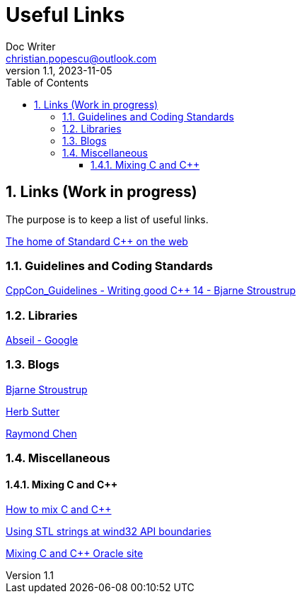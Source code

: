 = Useful Links
Doc Writer <christian.popescu@outlook.com>
v 1.1, 2023-11-05
:sectnums:
:toc:
:toclevels: 5
:pdf-page-size: A3

== Links (Work in progress)

The purpose is to keep a list of useful links.

https://isocpp.org/[The home of Standard C++ on the web]



=== Guidelines  and Coding Standards



link:../../Resources/CppCon_Guidelines_Writing_good_Cpp14_Bjarne_Stroustrup.pdf[CppCon_Guidelines - Writing good C++ 14 - Bjarne Stroustrup]



=== Libraries

https://abseil.io/[Abseil - Google]

=== Blogs

https://www.stroustrup.com/index.html[Bjarne Stroustrup]

https://herbsutter.com[Herb Sutter]

https://devblogs.microsoft.com/oldnewthing[Raymond Chen]


=== Miscellaneous
==== Mixing C and  C++

https://isocpp.org/wiki/faq/mixing-c-and-cpp[How to mix C and C++]

https://learn.microsoft.com/en-us/archive/msdn-magazine/2015/july/c-using-stl-strings-at-win32-api-boundaries[Using STL strings at wind32 API boundaries]

https://www.oracle.com/technical-resources/articles/it-infrastructure/mixing-c-and-cplusplus.html[Mixing C and C++ Oracle site]

